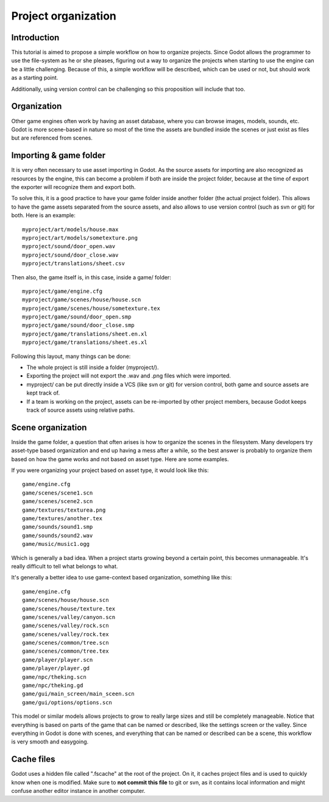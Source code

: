 .. _doc_project_organization:

Project organization
====================

Introduction
------------

This tutorial is aimed to propose a simple workflow on how to organize
projects. Since Godot allows the programmer to use the file-system as he
or she pleases, figuring out a way to organize the projects when
starting to use the engine can be a little challenging. Because of this,
a simple workflow will be described, which can be used or not, but
should work as a starting point.

Additionally, using version control can be challenging so this
proposition will include that too.

Organization
------------

Other game engines often work by having an asset database, where you can
browse images, models, sounds, etc. Godot is more scene-based in nature
so most of the time the assets are bundled inside the scenes or just
exist as files but are referenced from scenes.

Importing & game folder
-----------------------

It is very often necessary to use asset importing in Godot. As the
source assets for importing are also recognized as resources by the
engine, this can become a problem if both are inside the project folder,
because at the time of export the exporter will recognize them and
export both.

To solve this, it is a good practice to have your game folder inside
another folder (the actual project folder). This allows to have the game
assets separated from the source assets, and also allows to use version
control (such as svn or git) for both. Here is an example:

::

    myproject/art/models/house.max
    myproject/art/models/sometexture.png
    myproject/sound/door_open.wav
    myproject/sound/door_close.wav
    myproject/translations/sheet.csv

Then also, the game itself is, in this case, inside a game/ folder:

::

    myproject/game/engine.cfg
    myproject/game/scenes/house/house.scn
    myproject/game/scenes/house/sometexture.tex
    myproject/game/sound/door_open.smp
    myproject/game/sound/door_close.smp
    myproject/game/translations/sheet.en.xl
    myproject/game/translations/sheet.es.xl

Following this layout, many things can be done:

-  The whole project is still inside a folder (myproject/).
-  Exporting the project will not export the .wav and .png files which
   were imported.
-  myproject/ can be put directly inside a VCS (like svn or git) for
   version control, both game and source assets are kept track of.
-  If a team is working on the project, assets can be re-imported by
   other project members, because Godot keeps track of source assets
   using relative paths.

Scene organization
------------------

Inside the game folder, a question that often arises is how to organize
the scenes in the filesystem. Many developers try asset-type based
organization and end up having a mess after a while, so the best answer
is probably to organize them based on how the game works and not based
on asset type. Here are some examples.

If you were organizing your project based on asset type, it would look
like this:

::

    game/engine.cfg
    game/scenes/scene1.scn
    game/scenes/scene2.scn
    game/textures/texturea.png
    game/textures/another.tex
    game/sounds/sound1.smp
    game/sounds/sound2.wav
    game/music/music1.ogg

Which is generally a bad idea. When a project starts growing beyond a
certain point, this becomes unmanageable. It's really difficult to tell
what belongs to what.

It's generally a better idea to use game-context based organization,
something like this:

::

    game/engine.cfg
    game/scenes/house/house.scn
    game/scenes/house/texture.tex
    game/scenes/valley/canyon.scn
    game/scenes/valley/rock.scn
    game/scenes/valley/rock.tex
    game/scenes/common/tree.scn
    game/scenes/common/tree.tex
    game/player/player.scn
    game/player/player.gd
    game/npc/theking.scn
    game/npc/theking.gd
    game/gui/main_screen/main_sceen.scn
    game/gui/options/options.scn

This model or similar models allows projects to grow to really large
sizes and still be completely manageable. Notice that everything is
based on parts of the game that can be named or described, like the
settings screen or the valley. Since everything in Godot is done with
scenes, and everything that can be named or described can be a scene,
this workflow is very smooth and easygoing.

Cache files
-----------

Godot uses a hidden file called ".fscache" at the root of the project.
On it, it caches project files and is used to quickly know when one is
modified. Make sure to **not commit this file** to git or svn, as it
contains local information and might confuse another editor instance in
another computer.
